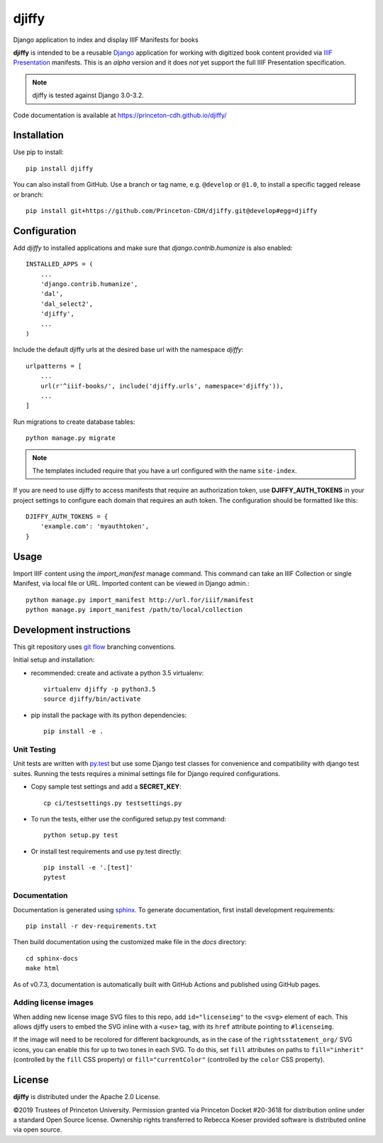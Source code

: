 djiffy
======

.. sphinx-start-marker-do-not-remove

Django application to index and display IIIF Manifests for books

.. image:: https://travis-ci.org/Princeton-CDH/djiffy.svg?branch=develop
   :target: https://travis-ci.org/Princeton-CDH/djiffy
   :alt: Build Status
.. image:: https://codecov.io/gh/Princeton-CDH/djiffy/branch/develop/graph/badge.svg
   :target: https://codecov.io/gh/Princeton-CDH/djiffy
   :alt: Code Coverage
.. image:: https://img.shields.io/pypi/pyversions/djiffy
   :alt: PyPI - Python Version
.. image:: https://img.shields.io/pypi/djversions/djiffy
   :alt: PyPI - Django Version
.. image:: https://github.com/Princeton-CDH/djiffy/actions/workflows/sphinx_docs.yml/badge.svg
    :alt: Sphinx Docs


**djiffy** is intended to be a reusable `Django`_ application for
working with digitized book content provided via `IIIF Presentation`_
manifests.  This is an *alpha* version and it does *not* yet support
the full IIIF Presentation specification.

.. Note::
    djiffy is tested against Django 3.0-3.2.

.. _Django: https://www.djangoproject.com/
.. _IIIF Presentation: http://iiif.io/api/presentation/2.1/

Code documentation is available at https://princeton-cdh.github.io/djiffy/


Installation
------------

Use pip to install::

    pip install djiffy


You can also install from GitHub.  Use a branch or tag name, e.g.
``@develop`` or ``@1.0``, to install a specific tagged release or branch::

    pip install git+https://github.com/Princeton-CDH/djiffy.git@develop#egg=djiffy


Configuration
-------------

Add `djiffy` to installed applications and make sure that `django.contrib.humanize`
is also enabled::

    INSTALLED_APPS = (
        ...
        'django.contrib.humanize',
        'dal',
        'dal_select2',
        'djiffy',
        ...
    )


Include the default djiffy urls at the desired base url with the namespace
`djiffy`::

    urlpatterns = [
        ...
        url(r'^iiif-books/', include('djiffy.urls', namespace='djiffy')),
        ...
    ]

Run migrations to create database tables::

    python manage.py migrate

.. NOTE::

    The templates included require that you have a url configured with
    the name ``site-index``.


If you are need to use djiffy to access manifests that require an
authorization token, use **DJIFFY_AUTH_TOKENS** in your project settings
to configure each domain that requires an auth token.  The configuration
should be formatted like this::

    DJIFFY_AUTH_TOKENS = {
        'example.com': 'myauthtoken',
    }

Usage
-----

Import IIIF content using the `import_manifest` manage command.  This
command can take an IIIF Collection or single Manifest, via local file
or URL.  Imported content can be viewed in Django admin.::

    python manage.py import_manifest http://url.for/iiif/manifest
    python manage.py import_manifest /path/to/local/collection


Development instructions
------------------------

This git repository uses `git flow`_ branching conventions.

.. _git flow: https://github.com/nvie/gitflow

Initial setup and installation:

- recommended: create and activate a python 3.5 virtualenv::

    virtualenv djiffy -p python3.5
    source djiffy/bin/activate

- pip install the package with its python dependencies::

    pip install -e .


Unit Testing
^^^^^^^^^^^^

Unit tests are written with `py.test <http://doc.pytest.org/>`_ but use some
Django test classes for convenience and compatibility with django test suites.
Running the tests requires a minimal settings file for Django required
configurations.

- Copy sample test settings and add a **SECRET_KEY**::

    cp ci/testsettings.py testsettings.py

- To run the tests, either use the configured setup.py test command::

    python setup.py test

- Or install test requirements and use py.test directly::

    pip install -e '.[test]'
    pytest

Documentation
^^^^^^^^^^^^^

Documentation is generated using `sphinx <http://www.sphinx-doc.org/>`_.
To generate documentation, first install development requirements::

    pip install -r dev-requirements.txt

Then build documentation using the customized make file in the `docs`
directory::

    cd sphinx-docs
    make html

As of v0.7.3, documentation is automatically built with GitHub Actions
and published using GitHub pages.

Adding license images
^^^^^^^^^^^^^^^^^^^^^

When adding new license image SVG files to this repo, add ``id="licenseimg"`` to
the ``<svg>`` element of each. This allows djiffy users to embed the SVG inline
with a ``<use>`` tag, with its ``href`` attribute pointing to ``#licenseimg``.

If the image will need to be recolored for different backgrounds, as in the
case of the ``rightsstatement_org/`` SVG icons, you can enable this for up to
two tones in each SVG. To do this, set ``fill`` attributes on paths to
``fill="inherit"`` (controlled by the ``fill`` CSS property) or
``fill="currentColor"`` (controlled by the ``color`` CSS property).

License
-------

**djiffy** is distributed under the Apache 2.0 License.

©2019 Trustees of Princeton University.  Permission granted via
Princeton Docket #20-3618 for distribution online under a standard Open Source
license.  Ownership rights transferred to Rebecca Koeser provided software
is distributed online via open source.
